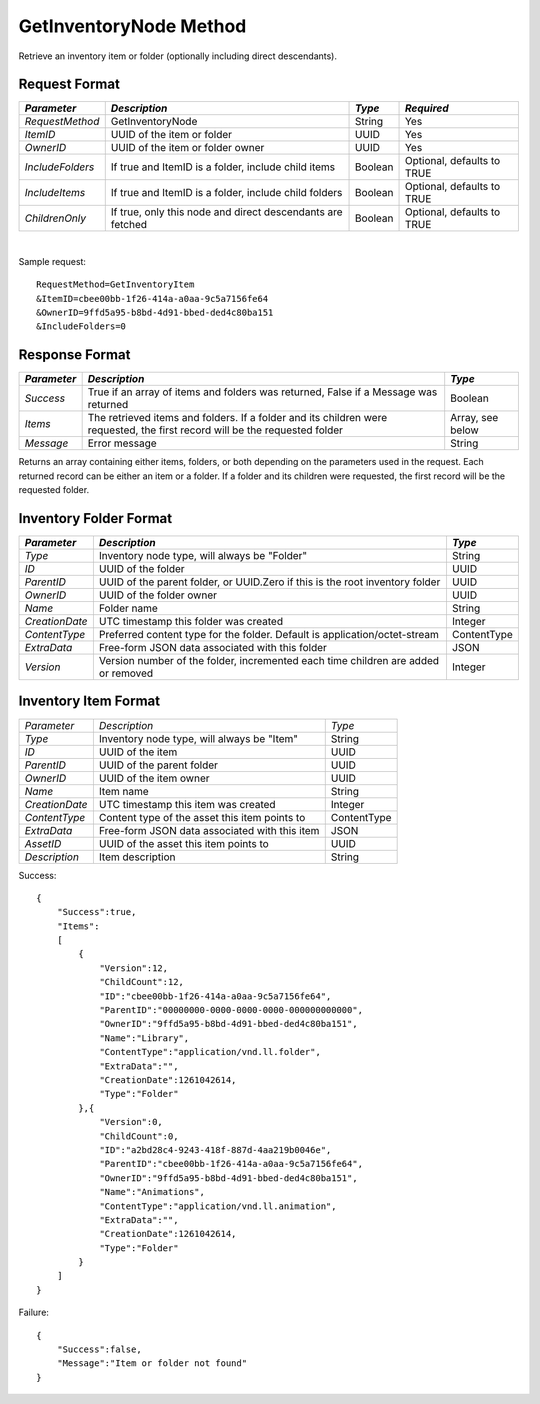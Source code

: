 GetInventoryNode Method
=======================

Retrieve an inventory item or folder (optionally including direct descendants).


Request Format
--------------

+------------------+-----------------------------+---------+-----------------+
| *Parameter*      | *Description*               | *Type*  | *Required*      |
+==================+=============================+=========+=================+
| `RequestMethod`  | GetInventoryNode            | String  | Yes             |
+------------------+-----------------------------+---------+-----------------+
| `ItemID`         | UUID of the item or folder  | UUID    | Yes             |
+------------------+-----------------------------+---------+-----------------+
| `OwnerID`        | UUID of the item or folder  | UUID    | Yes             |
|                  | owner                       |         |                 |
+------------------+-----------------------------+---------+-----------------+
| `IncludeFolders` | If true and ItemID is a     | Boolean | Optional,       |
|                  | folder, include child items |         | defaults to     |
|                  |                             |         | TRUE            |
+------------------+-----------------------------+---------+-----------------+
| `IncludeItems`   | If true and ItemID is a     | Boolean | Optional,       |
|                  | folder, include child       |         | defaults to     |
|                  | folders                     |         | TRUE            |
+------------------+-----------------------------+---------+-----------------+
| `ChildrenOnly`   | If true, only this node and | Boolean | Optional,       |
|                  | direct descendants are      |         | defaults to     |
|                  | fetched                     |         | TRUE            |
+------------------+-----------------------------+---------+-----------------+

|

Sample request: ::

    RequestMethod=GetInventoryItem
    &ItemID=cbee00bb-1f26-414a-a0aa-9c5a7156fe64
    &OwnerID=9ffd5a95-b8bd-4d91-bbed-ded4c80ba151
    &IncludeFolders=0


Response Format
---------------

+-------------+----------------------------------------------------+---------+
| *Parameter* | *Description*                                      | *Type*  |
+=============+====================================================+=========+
| `Success`   | True if an array of items and folders was          | Boolean |
|             | returned, False if a Message was returned          |         |
+-------------+----------------------------------------------------+---------+
| `Items`     | The retrieved items and folders. If a folder and   | Array,  |
|             | its children were requested, the first record will | see     |
|             | be the requested folder                            | below   |
+-------------+----------------------------------------------------+---------+
| `Message`   | Error message                                      | String  |
+-------------+----------------------------------------------------+---------+

Returns an array containing either items, folders, or both depending
on the parameters used in the request. Each returned record can be
either an item or a folder. If a folder and its children were
requested, the first record will be the requested folder.



Inventory Folder Format
-----------------------

+----------------+---------------------------------------------+-------------+
| *Parameter*    |  *Description*                              | *Type*      |
+================+=============================================+=============+
| `Type`         | Inventory node type, will always be         | String      |
|                | "Folder"                                    |             |
+----------------+---------------------------------------------+-------------+
| `ID`           | UUID of the folder                          | UUID        | 
+----------------+---------------------------------------------+-------------+
| `ParentID`     | UUID of the parent folder, or UUID.Zero if  | UUID        |
|                | this is the root inventory folder           |             |
+----------------+---------------------------------------------+-------------+
| `OwnerID`      | UUID of the folder owner                    | UUID        |
+----------------+---------------------------------------------+-------------+
| `Name`         | Folder name                                 | String      |
+----------------+---------------------------------------------+-------------+
| `CreationDate` | UTC timestamp this folder was created       | Integer     |
+----------------+---------------------------------------------+-------------+
| `ContentType`  | Preferred content type for the folder.      | ContentType |
|                | Default is application/octet-stream         |             |
+----------------+---------------------------------------------+-------------+
| `ExtraData`    | Free-form JSON data associated with this    | JSON        |
|                | folder                                      |             |
+----------------+---------------------------------------------+-------------+
| `Version`      | Version number of the folder, incremented   | Integer     |
|                | each time children are added or removed     |             |
+----------------+---------------------------------------------+-------------+


Inventory Item Format
---------------------

+----------------+---------------------------------------------+-------------+
| *Parameter*    | *Description*                               | *Type*      | 
+----------------+---------------------------------------------+-------------+
| `Type`         | Inventory node type, will always be "Item"  | String      | 
+----------------+---------------------------------------------+-------------+
| `ID`           | UUID of the item                            | UUID        | 
+----------------+---------------------------------------------+-------------+
| `ParentID`     | UUID of the parent folder                   | UUID        | 
+----------------+---------------------------------------------+-------------+
| `OwnerID`      | UUID of the item owner                      | UUID        | 
+----------------+---------------------------------------------+-------------+
| `Name`         | Item name                                   | String      | 
+----------------+---------------------------------------------+-------------+
| `CreationDate` | UTC timestamp this item was created         | Integer     | 
+----------------+---------------------------------------------+-------------+
| `ContentType`  | Content type of the asset this item points  | ContentType |
|                | to                                          |             |
+----------------+---------------------------------------------+-------------+
| `ExtraData`    | Free-form JSON data associated with this    | JSON        |
|                | item                                        |             | 
+----------------+---------------------------------------------+-------------+
| `AssetID`      | UUID of the asset this item points to       | UUID        | 
+----------------+---------------------------------------------+-------------+
| `Description`  | Item description                            | String      | 
+----------------+---------------------------------------------+-------------+

Success: ::

    {
        "Success":true,
        "Items":
        [
            {
                "Version":12,
                "ChildCount":12,
                "ID":"cbee00bb-1f26-414a-a0aa-9c5a7156fe64",
                "ParentID":"00000000-0000-0000-0000-000000000000",
                "OwnerID":"9ffd5a95-b8bd-4d91-bbed-ded4c80ba151",
                "Name":"Library",
                "ContentType":"application/vnd.ll.folder",
                "ExtraData":"",
                "CreationDate":1261042614,
                "Type":"Folder"
            },{
                "Version":0,
                "ChildCount":0,
                "ID":"a2bd28c4-9243-418f-887d-4aa219b0046e",
                "ParentID":"cbee00bb-1f26-414a-a0aa-9c5a7156fe64",
                "OwnerID":"9ffd5a95-b8bd-4d91-bbed-ded4c80ba151",
                "Name":"Animations",
                "ContentType":"application/vnd.ll.animation",
                "ExtraData":"",
                "CreationDate":1261042614,
                "Type":"Folder"
            }
        ]
    }


Failure: ::


    {
        "Success":false,
        "Message":"Item or folder not found"
    }

